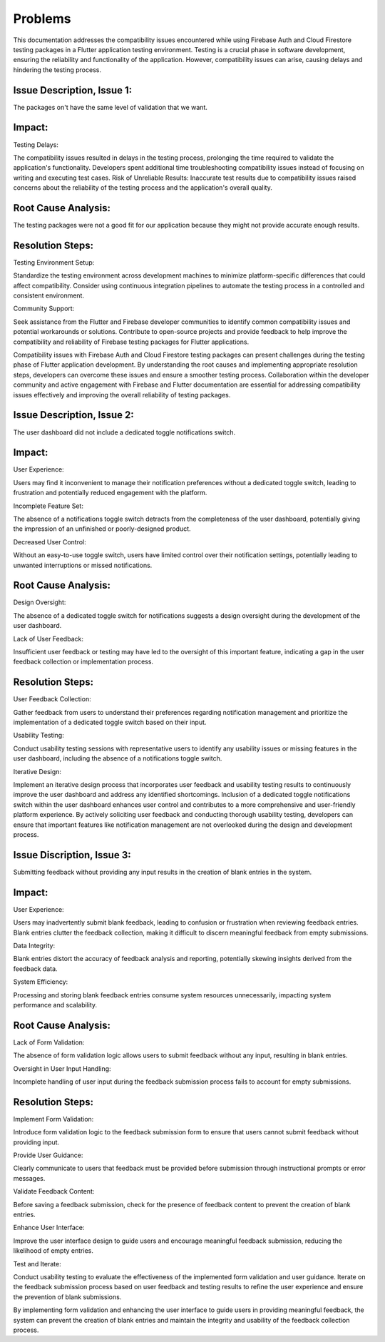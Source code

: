 Problems
=========

This documentation addresses the compatibility issues encountered while using Firebase Auth and Cloud Firestore testing packages in a Flutter application testing environment. Testing is a crucial phase in software development, ensuring the reliability and functionality of the application. However, compatibility issues can arise, causing delays and hindering the testing process.

Issue Description, Issue 1:
---------------------------
The packages on't have the same level of validation that we want.

Impact:
-------
Testing Delays: 

The compatibility issues resulted in delays in the testing process, prolonging the time required to validate the application's functionality.
Developers spent additional time troubleshooting compatibility issues instead of focusing on writing and executing test cases.
Risk of Unreliable Results: Inaccurate test results due to compatibility issues raised concerns about the reliability of the testing process and the application's overall quality.

Root Cause Analysis:
---------------------
The testing packages were not a good fit for our application because they might not provide accurate enough results.

Resolution Steps:
-----------------
Testing Environment Setup:

Standardize the testing environment across development machines to minimize platform-specific differences that could affect compatibility.
Consider using continuous integration pipelines to automate the testing process in a controlled and consistent environment.

Community Support:

Seek assistance from the Flutter and Firebase developer communities to identify common compatibility issues and potential workarounds or solutions.
Contribute to open-source projects and provide feedback to help improve the compatibility and reliability of Firebase testing packages for Flutter applications.

Compatibility issues with Firebase Auth and Cloud Firestore testing packages can present challenges during the testing phase of Flutter 
application development. By understanding the root causes and implementing appropriate resolution steps, developers can overcome these 
issues and ensure a smoother testing process. Collaboration within the developer community and active engagement with Firebase and Flutter 
documentation are essential for addressing compatibility issues effectively and improving the overall reliability of testing packages.


Issue Description, Issue 2:
---------------------------
The user dashboard did not include a dedicated toggle notifications switch.

Impact:
--------
User Experience:

Users may find it inconvenient to manage their notification preferences without a dedicated toggle switch, leading to frustration and 
potentially reduced engagement with the platform.

Incomplete Feature Set:

The absence of a notifications toggle switch detracts from the completeness of the user dashboard, potentially giving the impression of an 
unfinished or poorly-designed product.

Decreased User Control:

Without an easy-to-use toggle switch, users have limited control over their notification settings, potentially leading to unwanted 
interruptions or missed notifications.

Root Cause Analysis:
--------------------
Design Oversight:

The absence of a dedicated toggle switch for notifications suggests a design oversight during the development of the user dashboard.

Lack of User Feedback:

Insufficient user feedback or testing may have led to the oversight of this important feature, 
indicating a gap in the user feedback collection or implementation process.

Resolution Steps:
-----------------
User Feedback Collection:

Gather feedback from users to understand their preferences regarding notification management and prioritize 
the implementation of a dedicated toggle switch based on their input.

Usability Testing:

Conduct usability testing sessions with representative users to identify any usability issues or missing features 
in the user dashboard, including the absence of a notifications toggle switch.

Iterative Design:

Implement an iterative design process that incorporates user feedback and usability testing results to 
continuously improve the user dashboard and address any identified shortcomings.
Inclusion of a dedicated toggle notifications switch within the user dashboard enhances user control and contributes 
to a more comprehensive and user-friendly platform experience. 
By actively soliciting user feedback and conducting thorough usability testing, developers can ensure that important features 
like notification management are not overlooked during the design and development process.

Issue Discription, Issue 3:
----------------------------
Submitting feedback without providing any input results in the creation of blank entries in the system.

Impact:
--------
User Experience:

Users may inadvertently submit blank feedback, leading to confusion or frustration when reviewing feedback entries.
Blank entries clutter the feedback collection, making it difficult to discern meaningful feedback from empty submissions.

Data Integrity:

Blank entries distort the accuracy of feedback analysis and reporting, potentially skewing insights derived from the feedback data.

System Efficiency:

Processing and storing blank feedback entries consume system resources unnecessarily, impacting system performance and scalability.

Root Cause Analysis:
---------------------
Lack of Form Validation:

The absence of form validation logic allows users to submit feedback without any input, resulting in blank entries.

Oversight in User Input Handling:

Incomplete handling of user input during the feedback submission process fails to account for empty submissions.

Resolution Steps:
------------------
Implement Form Validation:

Introduce form validation logic to the feedback submission form to ensure that users cannot submit feedback without providing input.

Provide User Guidance:

Clearly communicate to users that feedback must be provided before submission through instructional prompts or error messages.

Validate Feedback Content:

Before saving a feedback submission, check for the presence of feedback content to prevent the creation of blank entries.

Enhance User Interface:

Improve the user interface design to guide users and encourage meaningful feedback submission, reducing the likelihood of empty entries.

Test and Iterate:

Conduct usability testing to evaluate the effectiveness of the implemented form validation and user guidance.
Iterate on the feedback submission process based on user feedback and testing results to refine the user experience and ensure the 
prevention of blank submissions.

By implementing form validation and enhancing the user interface to guide users in providing meaningful feedback, 
the system can prevent the creation of blank entries and maintain the integrity and usability of the feedback collection process.


